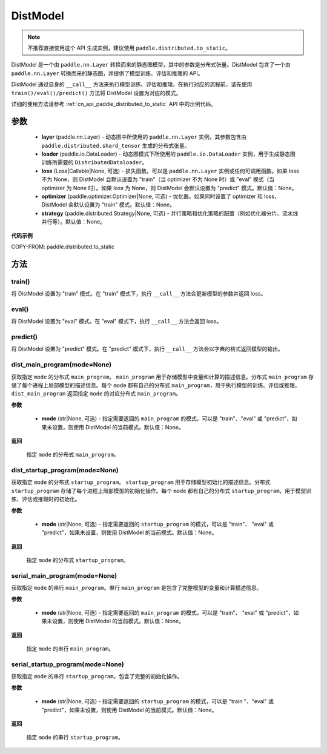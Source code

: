 .. _cn_api_paddle_distributed_DistModel:

DistModel
-------------------------------

.. py:class:: paddle.distributed.DistModel()

.. note::
    不推荐直接使用这个 API 生成实例，建议使用 ``paddle.distributed.to_static``。

DistModel 是一个由 ``paddle.nn.Layer`` 转换而来的静态图模型，其中的参数是分布式张量。DistModel 包含了一个由 ``paddle.nn.Layer`` 转换而来的静态图，并提供了模型训练、评估和推理的 API。

DistModel 通过自身的 ``__call__`` 方法来执行模型训练、评估和推理。在执行对应的流程前，请先使用 ``train()/eval()/predict()`` 方法将 DistModel 设置为对应的模式。

详细的使用方法请参考 :ref:`cn_api_paddle_distributed_to_static` API 中的示例代码。

参数
:::::::::

    - **layer** (paddle.nn.Layer) - 动态图中所使用的 ``paddle.nn.Layer`` 实例，其参数包含由 ``paddle.distributed.shard_tensor`` 生成的分布式张量。

    - **loader** (paddle.io.DataLoader) - 动态图模式下所使用的 ``paddle.io.DataLoader`` 实例，用于生成静态图训练所需要的 ``DistributedDataloader``。

    - **loss** (Loss|Callable|None, 可选) - 损失函数。可以是 ``paddle.nn.Layer`` 实例或任何可调用函数。如果 loss 不为 None，则 DistModel 会默认设置为 "train"（当 optimizer 不为 None 时）或 "eval" 模式（当 optimizer 为 None 时）。如果 loss 为 None，则 DistModel 会默认设置为 "predict" 模式。默认值：None。

    - **optimizer** (paddle.optimizer.Optimizer|None, 可选) - 优化器。如果同时设置了 optimizer 和 loss，DistModel 会默认设置为 "train" 模式。默认值：None。

    - **strategy** (paddle.distributed.Strategy|None, 可选) - 并行策略和优化策略的配置（例如优化器分片、流水线并行等）。默认值：None。


**代码示例**

COPY-FROM: paddle.distributed.to_static


方法
:::::::::


train()
''''''''

将 DistModel 设置为 "train" 模式。在 "train" 模式下，执行 ``__call__`` 方法会更新模型的参数并返回 loss。


eval()
'''''''

将 DistModel 设置为 "eval" 模式。在 "eval" 模式下，执行 ``__call__`` 方法会返回 loss。


predict()
'''''''

将 DistModel 设置为 "predict" 模式。在 "predict" 模式下，执行 ``__call__`` 方法会以字典的格式返回模型的输出。


dist_main_program(mode=None)
'''''''

获取指定 ``mode`` 的分布式 ``main_program``。 ``main_program`` 用于存储模型中变量和计算的描述信息。分布式 ``main_program`` 存储了每个进程上局部模型的描述信息。每个 ``mode`` 都有自己的分布式 ``main_program``，用于执行模型的训练、评估或推理。 ``dist_main_program`` 返回指定 ``mode`` 的对应分布式 ``main_program``。

**参数**

    - **mode** (str|None, 可选) - 指定需要返回的 ``main_program`` 的模式，可以是 "train"、"eval" 或 "predict"，如果未设置，则使用 DistModel 的当前模式。默认值：None。

**返回**

    指定 ``mode`` 的分布式 ``main_program``。


dist_startup_program(mode=None)
'''''''

获取指定 ``mode`` 的分布式 ``startup_program``。 ``startup_program`` 用于存储模型初始化的描述信息。分布式 ``startup_program`` 存储了每个进程上局部模型的初始化操作。每个 ``mode`` 都有自己的分布式 ``startup_program``，用于模型训练、评估或推理时的初始化。

**参数**

    - **mode** (str|None, 可选) - 指定需要返回的 ``startup_program`` 的模式，可以是 "train"、 "eval" 或 "predict"，如果未设置，则使用 DistModel 的当前模式。默认值：None。

**返回**

    指定 ``mode`` 的分布式 ``startup_program``。


serial_main_program(mode=None)
'''''''

获取指定 ``mode`` 的串行 ``main_program``。串行 ``main_program`` 是包含了完整模型的变量和计算描述信息。

**参数**

    - **mode** (str|None, 可选) - 指定需要返回的 ``main_program`` 的模式，可以是 "train"、 "eval" 或 "predict"，如果未设置，则使用 DistModel 的当前模式。默认值：None。

**返回**

    指定 ``mode`` 的串行 ``main_program``。


serial_startup_program(mode=None)
'''''''

获取指定 ``mode`` 的串行 ``startup_program``，包含了完整的初始化操作。

**参数**

    - **mode** (str|None, 可选) - 指定需要返回的 ``startup_program`` 的模式，可以是 "train "、"eval" 或 "predict"，如果未设置，则使用 DistModel 的当前模式。默认值：None。

**返回**

    指定 ``mode`` 的串行 ``startup_program``。
